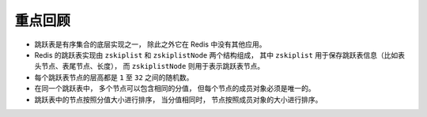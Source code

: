 重点回顾
------------

- 跳跃表是有序集合的底层实现之一，
  除此之外它在 Redis 中没有其他应用。

- Redis 的跳跃表实现由 ``zskiplist`` 和  ``zskiplistNode`` 两个结构组成，
  其中 ``zskiplist`` 用于保存跳跃表信息（比如表头节点、表尾节点、长度），
  而 ``zskiplistNode`` 则用于表示跳跃表节点。

- 每个跳跃表节点的层高都是 ``1`` 至 ``32`` 之间的随机数。

- 在同一个跳跃表中，
  多个节点可以包含相同的分值，
  但每个节点的成员对象必须是唯一的。

- 跳跃表中的节点按照分值大小进行排序，
  当分值相同时，
  节点按照成员对象的大小进行排序。
